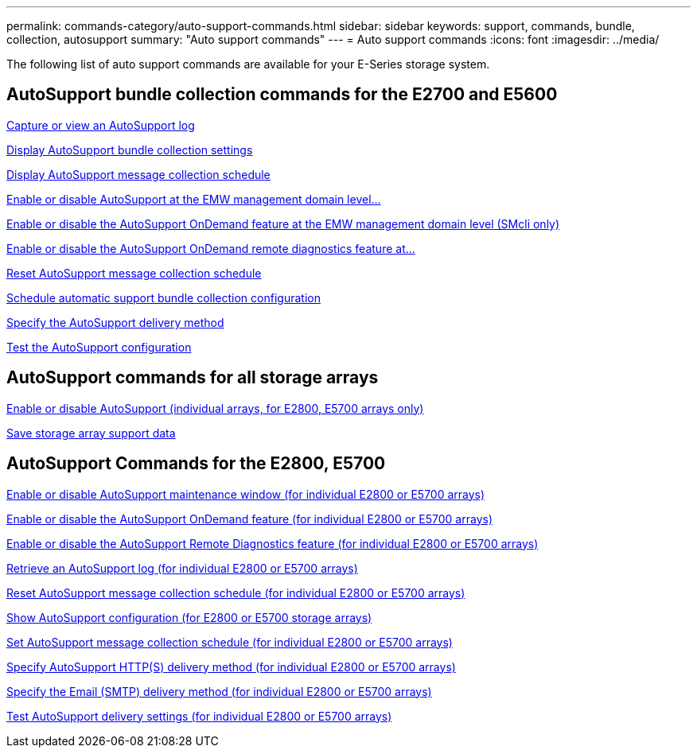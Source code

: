 ---
permalink: commands-category/auto-support-commands.html
sidebar: sidebar
keywords: support, commands, bundle, collection, autosupport
summary: "Auto support commands"
---
= Auto support commands
:icons: font
:imagesdir: ../media/

[.lead]
The following list of auto support commands are available for your E-Series storage system. 

== AutoSupport bundle collection commands for the E2700 and E5600

link:../commands-a-z/smcli-autosupportlog.html[Capture or view an AutoSupport log]

link:../commands-a-z/smcli-autosupportconfig-show.html[Display AutoSupport bundle collection settings]

link:../commands-a-z/smcli-autosupportschedule-show.html[Display AutoSupport message collection schedule]

link:../commands-a-z/smcli-enable-autosupportfeature.html[Enable or disable AutoSupport at the EMW management domain level...]

link:../commands-a-z/smcli-enable-disable-autosupportondemand.html[Enable or disable the AutoSupport OnDemand feature at the EMW management domain level (SMcli only)]

link:../commands-a-z/smcli-enable-disable-autosupportremotediag.html[Enable or disable the AutoSupport OnDemand remote diagnostics feature at...]

link:../commands-a-z/smcli-autosupportschedule-reset.html[Reset AutoSupport message collection schedule]

link:../commands-a-z/smcli-supportbundle-schedule.html[Schedule automatic support bundle collection configuration]

link:../commands-a-z/smcli-autosupportconfig.html[Specify the AutoSupport delivery method]

link:../commands-a-z/smcli-autosupportconfig-test.html[Test the AutoSupport configuration]

== AutoSupport commands for all storage arrays

link:../commands-a-z/enable-or-disable-autosupport-individual-arrays.html[Enable or disable AutoSupport (individual arrays, for E2800, E5700 arrays only)]

link:../commands-a-z/save-storagearray-supportdata.html[Save storage array support data]

== AutoSupport Commands for the E2800, E5700

link:../commands-a-z/set-storagearray-autosupportmaintenancewindow.html[Enable or disable AutoSupport maintenance window (for individual E2800 or E5700 arrays)]

link:../commands-a-z/set-storagearray-autosupportondemand.html[Enable or disable the AutoSupport OnDemand feature (for individual E2800 or E5700 arrays)]

link:../commands-a-z/set-storagearray-autosupportremotediag.html[Enable or disable the AutoSupport Remote Diagnostics feature (for individual E2800 or E5700 arrays)]

link:../commands-a-z/save-storagearray-autosupport-log.html[Retrieve an AutoSupport log (for individual E2800 or E5700 arrays)]

link:../commands-a-z/reset-storagearray-autosupport-schedule.html[Reset AutoSupport message collection schedule (for individual E2800 or E5700 arrays)]

link:../commands-a-z/show-storagearray-autosupport.html[Show AutoSupport configuration (for E2800 or E5700 storage arrays)]

link:../commands-a-z/set-storagearray-autosupport-schedule.html[Set AutoSupport message collection schedule (for individual E2800 or E5700 arrays)]

link:../commands-a-z/set-autosupport-https-delivery-method-e2800-e5700.html[Specify AutoSupport HTTP(S) delivery method (for individual E2800 or E5700 arrays)]

link:../commands-a-z/set-email-smtp-delivery-method-e2800-e5700.html[Specify the Email (SMTP) delivery method (for individual E2800 or E5700 arrays)]

link:../commands-a-z/start-storagearray-autosupport-deliverytest.html[Test AutoSupport delivery settings (for individual E2800 or E5700 arrays)]
